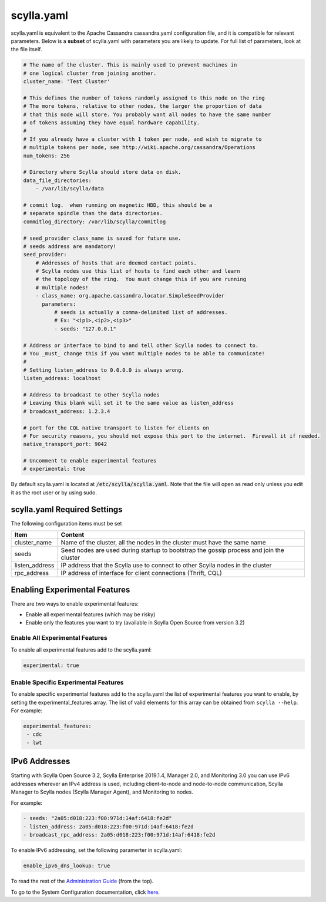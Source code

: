 
scylla.yaml
===========

scylla.yaml is equivalent to the Apache Cassandra cassandra.yaml configuration file, and it is compatible for relevant parameters. Below is a **subset** of scylla.yaml with parameters you are likely to update. For full list of parameters, look at the file itself.

.. code-block:: yaml

   # The name of the cluster. This is mainly used to prevent machines in
   # one logical cluster from joining another.
   cluster_name: 'Test Cluster'

   # This defines the number of tokens randomly assigned to this node on the ring
   # The more tokens, relative to other nodes, the larger the proportion of data
   # that this node will store. You probably want all nodes to have the same number
   # of tokens assuming they have equal hardware capability.
   #
   # If you already have a cluster with 1 token per node, and wish to migrate to
   # multiple tokens per node, see http://wiki.apache.org/cassandra/Operations
   num_tokens: 256

   # Directory where Scylla should store data on disk.
   data_file_directories:
       - /var/lib/scylla/data

   # commit log.  when running on magnetic HDD, this should be a
   # separate spindle than the data directories.
   commitlog_directory: /var/lib/scylla/commitlog

   # seed_provider class_name is saved for future use.
   # seeds address are mandatory!
   seed_provider:
       # Addresses of hosts that are deemed contact points.
       # Scylla nodes use this list of hosts to find each other and learn
       # the topology of the ring.  You must change this if you are running
       # multiple nodes!
       - class_name: org.apache.cassandra.locator.SimpleSeedProvider
         parameters:
             # seeds is actually a comma-delimited list of addresses.
             # Ex: "<ip1>,<ip2>,<ip3>"
             - seeds: "127.0.0.1"

   # Address or interface to bind to and tell other Scylla nodes to connect to.
   # You _must_ change this if you want multiple nodes to be able to communicate!
   #
   # Setting listen_address to 0.0.0.0 is always wrong.
   listen_address: localhost

   # Address to broadcast to other Scylla nodes
   # Leaving this blank will set it to the same value as listen_address
   # broadcast_address: 1.2.3.4

   # port for the CQL native transport to listen for clients on
   # For security reasons, you should not expose this port to the internet.  Firewall it if needed.
   native_transport_port: 9042

   # Uncomment to enable experimental features
   # experimental: true

By default scylla.yaml is located at :code:`/etc/scylla/scylla.yaml`. Note that the file will open as read only unless you edit it as the root user or by using sudo. 
 

scylla.yaml Required Settings
-----------------------------
The following configuration items must be set

==============  ==================================================  
Item	        Content                                             
==============  ==================================================  
cluster_name	Name of the cluster, all the nodes in the cluster must have the same name  
--------------  --------------------------------------------------  
seeds           Seed nodes are used during startup to bootstrap the gossip process and join the cluster	
--------------  --------------------------------------------------  
listen_address  IP address that the Scylla use to connect to other Scylla nodes in the cluster
--------------  --------------------------------------------------  
rpc_address     IP address of interface for client connections (Thrift, CQL)  
==============  ==================================================  

Enabling Experimental Features
------------------------------

There are two ways to enable experimental features:

* Enable all experimental features (which may be risky)
* Enable only the features you want to try (available in Scylla Open Source from version 3.2)

Enable All Experimental Features
^^^^^^^^^^^^^^^^^^^^^^^^^^^^^^^^

To enable all experimental features add to the scylla.yaml:

.. code-block:: yaml

   experimental: true

Enable Specific Experimental Features
^^^^^^^^^^^^^^^^^^^^^^^^^^^^^^^^^^^^^

.. versionadded:: 3.2 Scylla Open Source

To enable specific experimental features add to the scylla.yaml the list of experimental features you want to enable, by setting the experimental_features array. The list of valid elements for this array can be obtained from ``scylla --help``. For example:

.. code-block:: yaml

   experimental_features:
    - cdc
    - lwt


IPv6 Addresses
--------------

Starting with Scylla Open Source 3.2, Scylla Enterprise 2019.1.4, Manager 2.0, and Monitoring 3.0 you can use IPv6 addresses wherever an IPv4 address is used, including client-to-node and node-to-node communication, Scylla Manager to Scylla nodes (Scylla Manager Agent), and Monitoring to nodes.

For example:

.. code-block:: yaml

   - seeds: "2a05:d018:223:f00:971d:14af:6418:fe2d"
   - listen_address: 2a05:d018:223:f00:971d:14af:6418:fe2d
   - broadcast_rpc_address: 2a05:d018:223:f00:971d:14af:6418:fe2d

To enable IPv6 addressing, set the following paramerter in scylla.yaml:

.. code-block:: yaml

   enable_ipv6_dns_lookup: true

To read the rest of the `Administration Guide </operating-scylla/admin>`_ (from the top).  

To go to the System Configuration documentation, click `here </operating-scylla/system-configuration/>`_.




